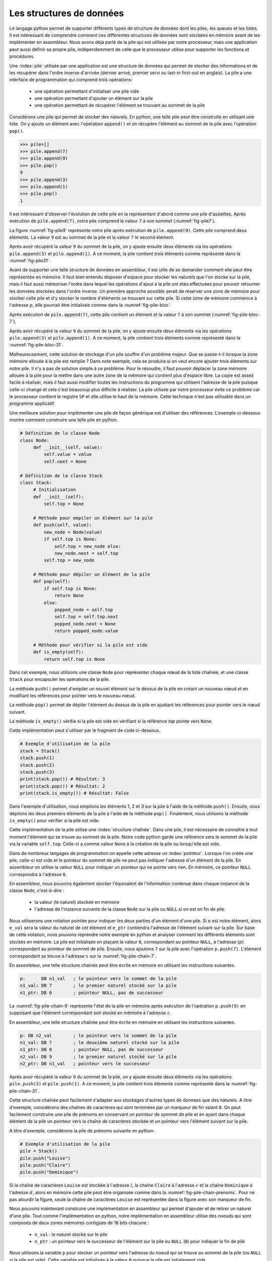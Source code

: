 Les structures de données
=========================


Le langage python permet de supporter différents types de structure de données dont
les piles, les queues et les listes. Il est intéressant de comprendre comment ces
différentes structures de données sont stockées en mémoire avant de les implémenter
en assembleur. Nous avons déjà parlé de la pile qui est utilisée par notre processeur, 
mais une application peut aussi définir sa propre pile, indépendemment de celle que le 
processeur utilise pour supporter les fonctions et procédures.

.. spelling:word-list::

   last
   in
   first
   out


.. todo:: Exercice, faire la même chose, mais avec une queue

Une :index:`pile` utilisée par une application
est une structure de données qui permet de stocker des informations
et de les récupérer dans l'ordre inverse d'arrivée (dernier arrivé, premier servi ou
last-in first-out en anglais). La pile a une interface de programmation qui comprend
trois opérations:

 - une opération permettant d'initialiser une pile vide
 - une opération permettant d'ajouter un élément sur la pile
 - une opération permettant de récupérer l'élément se trouvant au sommet de la pile

Considérons une pile qui permet de stocker des naturels. En python, une telle pile
peut être construite en utilisant une liste. On y ajoute un élément avec l'opération
``append()`` et on récupère l'élément au sommet de la pile avec l'opération ``pop()``.

.. code-block:: console
		
   >>> pile=[]
   >>> pile.append(7)
   >>> pile.append(9)
   >>> pile.pop()
   9
   >>> pile.append(3)
   >>> pile.append(1)
   >>> pile.pop()
   1

Il est intéressant d'observer l'évolution de cette pile en la représentant d'abord
comme une pile d'assiettes. Après exécution de ``pile.append(7)``, notre pile
comprend la valeur ``7`` à son sommet (:numref:`fig-pile7`).

.. _fig-pile7:
.. tikz:: Représentation de la pile après exécution de ``pile.append(7)``

	  \matrix(m) [matrix of nodes]
	  {
	  \node(piletop)[blue,rectangle,draw,text width=40pt]{$7$}; \\
	  };

La figure :numref:`fig-pile9` représente notre pile après exécution de
``pile.append(9)``. Cette pile comprend deux éléments. La valeur ``9`` est
au sommet de la pile et la valeur ``7`` le second élément. 
	  
	  
.. _fig-pile9:
.. tikz:: Représentation de la pile après exécution de ``pile.append(9)``
	  
	  \matrix(m) [matrix of nodes]
	  {
	  \node(piletop)[blue,rectangle,draw,text width=40pt]{$9$}; \\
	  \node(pile2)[blue,rectangle,draw,text width=40pt]{$7$}; \\
	  };  	  

   
Après avoir récupéré la valeur ``9`` du sommet de la pile, on y ajoute ensuite
deux éléments via les opérations ``pile.append(3)`` et ``pile.append(1)``.
A ce moment, la pile contient trois éléments comme représenté dans la
:numref:`fig-pile31`.

.. _fig-pile31:
.. tikz:: Représentation de la pile après exécution de ``pile.append(3)`` et ``pile.append(1)``

   \matrix(m) [matrix of nodes]
   {
   \node(piletop)[blue,rectangle,draw,text width=40pt]{$1$}; \\
   \node(pile2)[blue,rectangle,draw,text width=40pt]{$3$}; \\   
   \node(pile3)[blue,rectangle,draw,text width=40pt]{$7$}; \\
   };
   


Avant de supporter une telle structure de données en assembleur, il est utile
de se demander comment elle peut être représentée en mémoire. Il faut bien
entendu disposer d'espace pour stocker les naturels que l'on stocke
sur la pile, mais il faut aussi mémoriser l'ordre dans lequel les opérations
d'ajout à la pile ont étés effectuées pour pouvoir retourner les données
stockées dans l'ordre inverse. Un première approche possible serait
de réserver une zone de mémoire pour stocker celle pile et d'y stocker le
nombre d'éléments se trouvant sur cette pile. Si cette zone de mémoire
commence à l'adresse :math:`p`, elle pourrait être initialisée comme
dans la :numref:`fig-pile-bloc`.

.. _fig-pile-bloc:
.. tikz:: Stockage d'une pile dans un bloc de mémoire
	  
  \matrix(m) [matrix of nodes, text width=60pt]
  {
    $p+10$  & \node(pile4)[blue,rectangle,draw]{$0$}; & \\
    $p+8$  & \node(pile3)[blue,rectangle,draw]{$0$}; & \\
    $p+6$  & \node(pile2)[blue,rectangle,draw]{$0$}; & \\
    $p+4$  & \node(pile1)[blue,rectangle,draw]{$0$}; & \\
    $p+2$ & \node(pile0)[blue,rectangle,draw]{$0$} ;& \\
    $p$ & \node(pilen)[red,rectangle,draw]{$0$}; & \texttt{;nombre d'éléments}\\
  };

  
Après exécution de ``pile.append(7)``, cette pile contient un élément et
la valeur ``7`` à son sommet (:numref:`fig-pile-bloc-7`).  
   
.. _fig-pile-bloc-7:
.. tikz:: Stockage d'une pile dans un bloc de mémoire après exécution de ``pile.append(7)``
	  
  \matrix(m) [matrix of nodes, text width=60pt]
  {
    $p+10$  & \node(pile4)[blue,rectangle,draw]{$0$}; & \\
    $p+8$  & \node(pile3)[blue,rectangle,draw]{$0$}; & \\
    $p+6$  & \node(pile2)[blue,rectangle,draw]{$0$}; & \\
    $p+4$  & \node(pile1)[blue,rectangle,draw]{$0$}; & \\
    $p+2$ & \node(pile0)[blue,rectangle,draw]{$7$} ;& \\
    $p$ & \node(pilen)[red,rectangle,draw]{$1$}; & \texttt{;nombre d'éléments}\\
  };

Après avoir récupéré la valeur ``9`` du sommet de la pile, on y ajoute ensuite
deux éléments via les opérations ``pile.append(3)`` et ``pile.append(1)``.
A ce moment, la pile contient trois éléments comme représenté dans la
:numref:`fig-pile-bloc-31`.  


.. _fig-pile-bloc-31:
.. tikz:: Stockage d'une pile dans un bloc de mémoire après exécution de ``pile.append(3)`` et ``pile.append(1)``
	  
  \matrix(m) [matrix of nodes, text width=60pt]
  {
    $p+10$  & \node(pile4)[blue,rectangle,draw]{$0$}; & \\
    $p+8$  & \node(pile3)[blue,rectangle,draw]{$0$}; & \\
    $p+6$  & \node(pile2)[blue,rectangle,draw]{$1$}; & \\
    $p+4$  & \node(pile1)[blue,rectangle,draw]{$3$}; & \\
    $p+2$ & \node(pile0)[blue,rectangle,draw]{$7$} ;& \\
    $p$ & \node(pilen)[red,rectangle,draw]{$3$}; & \texttt{;nombre d'éléments}\\
  };


Malheureusement, cette solution de stockage d'un pile souffre d'un problème
majeur. Que se passe-t-il lorsque la zone mémoire allouée à la pile est
remplie ? Dans note exemple, cela se produira si on veut encore ajouter
trois éléments sur notre pile. Il n'y a pas de solution simple à ce problème. Pour
le résoudre, il faut pouvoir déplacer la zone mémoire allouée à la pile pour
la mettre dans une autre zone de la mémoire qui contient plus d'espace libre. La copie
est assez facile à réaliser, mais il faut aussi modifier toutes les instructions
du programme qui utilisent l'adresse de la pile puisque celle-ci change et cela
c'est beaucoup plus difficile à réaliser. La pile utilisée par notre processeur évite
ce problème car le processeur contient le registre ``SP`` et elle utilise le haut
de la mémoire. Cette technique n'est pas utilisable dans un programme applicatif.

Une meilleure solution pour implémenter une pile de façon générique est d'utiliser
des références. L'exemple ci-dessous montre comment construire une telle pile en python.

.. code-block:: python

   # Définition de la classe Node
   class Node:
	def __init__(self, value):
	    self.value = value
	    self.next = None

   # Définition de la classe Stack
   class Stack:
        # Initialisation
        def __init__(self):
	    self.top = None
	    
	# Méthode pour empiler un élément sur la pile
	def push(self, value):
	    new_node = Node(value)
	    if self.top is None:
	        self.top = new_node else:
		new_node.next = self.top
	    self.top = new_node

	# Méthode pour dépiler un élément de la pile
	def pop(self):
	    if self.top is None:
		return None
	    else:
	        popped_node = self.top
		self.top = self.top.next
		popped_node.next = None
		return popped_node.value

	# Méthode pour vérifier si la pile est vide
	def is_empty(self):
	    return self.top is None

Dans cet exemple, nous utilisons une classe ``Node`` pour représenter chaque nœud de la liste chaînée, et une classe ``Stack`` pour encapsuler les opérations de la pile.

La méthode ``push()`` permet d'empiler un nouvel élément sur le dessus de la pile en créant un nouveau nœud et en modifiant les références pour pointer vers le nouveau nœud.

La méthode ``pop()`` permet de dépiler l'élément du dessus de la pile en ajustant les références pour pointer vers le nœud suivant.

La méthode ``is_empty()`` vérifie si la pile est vide en vérifiant si la référence `top` pointe vers ``None``.


Cette implémentation peut s'utiliser par le fragment de code ci-dessous.

.. code-block:: python
	    
   # Exemple d'utilisation de la pile
   stack = Stack()
   stack.push(1)
   stack.push(2)
   stack.push(3)
   print(stack.pop()) # Résultat: 3
   print(stack.pop()) # Résultat: 2
   print(stack.is_empty()) # Résultat: False


Dans l'exemple d'utilisation, nous empilons les éléments 1, 2 et 3 sur la pile à l'aide de la méthode ``push()``. Ensuite, nous dépilons les deux premiers éléments de la pile à l'aide de la méthode ``pop()``. Finalement, nous utilisons la méthode ``is_empty()`` pour vérifier si la pile est vide.

Cette implémentation de la pile utilise une :index:`structure chaînée`. Dans une pile,
il est nécessaire de connaître à tout moment l'élément qui se trouve au sommet de la
pile. Notre code python garde une référence vers le sommet de la pile via
la variable ``self.top``. Celle-ci a comme valeur ``None`` à la création de la
pile ou lorsqu'elle est vide.

Dans de nombreux langages de programmation on appelle cette adresse un
:index:`pointeur`. Lorsque l'on créée une pile, celle-ci est vide et le
pointeur du sommet de pile ne peut pas indiquer l'adresse d'un élément de la
pile. En assembleur on utilise la valeur ``NULL`` pour indiquer un pointeur qui
ne pointe vers rien. En mémoire, ce pointeur ``NULL`` correspondra à l'adresse
``0``.

En assembleur, nous pouvons également stocker l'équivalent de l'information
contenue dans chaque instance de la classe ``Node``, c'est-à-dire :

 - la valeur (le naturel) stockée en mémoire
 - l'adresse de l'instance suivante de la classe ``Node`` sur la pile ou ``NULL`` si
   on est en fin de pile.

Nous utiliserons une notation pointée pour indiquer les deux parties d'un élément d'une pile.
Si ``e`` est notre élément, alors ``e_val`` sera la valeur du naturel de cet élément
et ``e_ptr`` contiendra l'adresse de l'élément
suivant sur la pile. Sur base de cette notation, nous pouvons reprendre
notre exemple en python et analyser comment les différents éléments sont
stockés en mémoire. La pile est initialisée en plaçant la valeur ``0``, correspondant
au pointeur ``NULL``, à l'adresse (:math:`p`) correspondant au pointeur de sommet
de pile. Ensuite, nous ajoutons ``7`` sur la pile avec l'opération
``p.push(7)``. L'élément correspondant se trouve à l'adresse :math:`x` sur la
:numref:`fig-pile-chain-7`.

.. _fig-pile-chain-7:
.. tikz:: Stockage d'une pile dans une structure chaînée après exécution de ``pile.push(7)``

	  \matrix(m1) [matrix of nodes, text width=60pt] at (0,0)
	  {
	  $x+2$ & \node(p1_next)[red,rectangle,draw,align=center]{$NULL$}; & \node[align=right]{\texttt{;ptr}};\\
	  $x$ & \node(p1_val)[blue,rectangle,draw,align=center]{7}; & \node[align=right]{\texttt{;val}};\\
	  };

	  \matrix(m2) [matrix of nodes, text width=60pt] at (0, -2)
	  {
	  $p$ & \node(pile)[red,rectangle,draw,align=center]{$x$}; & \node[align=right]{\texttt{;sommet de pile}};\\
	  };

	  \draw[thick,red,->] (pile.west) to [bend left] (p1_val.west);


En assembleur, une telle structure chaînée peut être écrite en mémoire
en utilisant les instructions suivantes.

.. code-block:: nasm

   p:      DB n1_val   ; le pointeur vers le sommet de la pile
   n1_val: DB 7        ; le premier naturel stocké sur la pile
   n1_ptr: DB 0        ; pointeur NULL, pas de successeur

	  

La :numref:`fig-pile-chain-9` représente l'état de la pile en mémoire après exécution
de l'opération ``p.push(9)`` en supposant que l'élément correspondant soit
stocké en mémoire à l'adresse :math:`z`.
	  
.. _fig-pile-chain-9:
.. tikz:: Stockage d'une pile dans une structure chaînée après exécution de ``pile.push(9)``
	  

	  \matrix(m1) [matrix of nodes, text width=60pt] at (0,0)
	  {
	  $x+2$ & \node(p1_next)[red,rectangle,draw,align=center]{$NULL$}; & \node[align=right]{\texttt{;ptr}};\\
	  $x$ & \node(p1_val)[blue,rectangle,draw,align=center]{7}; & \node[align=right]{\texttt{;val}};\\
	  };

	  \matrix(m2) [matrix of nodes, text width=60pt] at (0, -2)
	  {
	  $p$ & \node(pile)[red,rectangle,draw,align=center]{$x$}; & \node[align=right]{\texttt{;sommet de pile}};\\
	  };

	  \matrix(m3) [matrix of nodes, text width=60pt] at (0,-5)
	  {
	  {$z+2$}  & \node(p2_next)[red,rectangle,draw]{$x$}; & \node[align=right]{\texttt{;ptr}};\\
	  {$z$} & \node(p2_val)[blue,rectangle,draw]{9}; & \node[align=right]{\texttt{;val}};\\
	  };
 

	  \draw[thick,red,->] (pile.west) to [bend right] (p2_val.west);
	  \draw[thick,red,->] (p2_next.east) to [bend right] (p1_val.east);

En assembleur, une telle structure chaînée peut être écrite en mémoire
en utilisant les instructions suivantes.

.. code-block:: nasm

   p: DB n2_val        ; le pointeur vers le sommet de la pile
   n1_val: DB 7        ; le deuxième naturel stocké sur la pile
   n1_ptr: DB 0        ; pointeur NULL, pas de successeur
   n2_val: DB 9        ; le premier naturel stocké sur la pile
   n2_ptr: DB n1_val   ; pointeur vers le successeur

Après avoir récupéré la valeur ``9`` du sommet de la pile, on y ajoute ensuite
deux éléments via les opérations ``pile.push(3)`` et ``pile.push(1)``.
A ce moment, la pile contient trois éléments comme représenté dans la
:numref:`fig-pile-chain-31`.

.. _fig-pile-chain-31:
.. tikz:: Stockage d'une pile dans une structure chaînée après exécution de ``pile.push(3)`` suivi de ``pile.push(1)``
	

	  \matrix(m1) [matrix of nodes, text width=60pt] at (0,0)
          {
          $x+2$ & \node(p1_next)[red,rectangle,draw,align=center]{$NULL$}; & \node[align=right]{\texttt{;ptr}}; \\
          $x$ & \node(p1_val)[blue,rectangle,draw,align=center]{7}; & \node[align=right]{\texttt{;val}};\\
          };

          \matrix(m2) [matrix of nodes, text width=60pt] at (0, -2)
          {
          $p$ & \node(pile)[red,rectangle,draw,align=center]{$v$}; & \node[align=right]{\texttt{;sommet de pile}};\\
          };

          \matrix(m3) [matrix of nodes, text width=60pt] at (0,-4)
          {
          {$v+2$}  & \node(p3_next)[red,rectangle,draw,align=center]{$y$}; & \node[align=right]{\texttt{;ptr}};\\
          {$v$} & \node(p3_val)[blue,rectangle,draw,align=center]{1}; & \node[align=right]{\texttt{;val}};\\
          };

          \matrix(mv) [matrix of nodes, text width=60pt] at (0,-6)
          {
          {$y+2$}  & \node(p2_next)[red,rectangle,draw,align=center]{$x$}; & \node[align=right]{\texttt{;ptr}};\\
          {$y$} & \node(p2_val)[blue,rectangle,draw,align=center]{3}; & \node[align=right]{\texttt{;val}};\\
          };


          \draw[thick,red,->] (pile.west) to [bend right] (p3_val.west);
          \draw[thick,red,->] (p3_next.east) to [bend left] (p2_val.east);
          \draw[thick,red,->] (p2_next.east) to [bend right] (p1_val.east);


Cette structure chaînée peut facilement s'adapter aux stockages d'autres types de
données que des naturels. A titre d'exemple, considérons des chaînes de caractères
qui sont terminées par un marqueur de fin valant ``0``. On peut facilement
construire une pile de prénoms en conservant un pointeur de sommet de pile et
en ayant dans chaque élément de la pile un pointeur vers la chaîne de caractères
stockée et un pointeur vers l'élément suivant sur la pile.

A titre d'exemple, considérons la pile de prénoms suivante en python:

.. code-block:: python

   # Exemple d'utilisation de la pile
   pile = Stack()
   pile.push("Louise")
   pile.push("Claire")
   pile.push("Dominique")
		

Si la chaîne de caractères ``Louise`` est stockée à l'adresse :math:`l`, la chaîne
``Claire`` à l'adresse :math:`c` et la chaîne ``Dominique`` à l'adresse :math:`d`,
alors en mémoire cette pile peut être organisée comme dans la :numref:`fig-pile-chain-prenoms`. 
Pour ne pas alourdir la figure, seule la chaîne de caractères ``Louise`` est
représentée dans la figure avec son marqueur de fin.

.. _fig-pile-chain-prenoms:
.. tikz:: Stockage d'une pile dans une structure chaînée après exécution de pile.push("Louise") suivi de pile.push("Claire") et pile.push("Dominique")

         \matrix(m1) [matrix of nodes, text width=60pt] at (0,0)
	 {
	 $x+2$ & \node(p1_next)[red,rectangle,draw,align=center]{$NULL$}; & \node[align= right]{\texttt{;ptr}};\\
	 $x$ & \node(p1_val)[blue,rectangle,draw,align=center]{$l$}; & \node[align=right]{\texttt{;val}};\\
	 };

	 \matrix(m2) [matrix of nodes, text width=60pt] at (0, -2)
	 {
	 $p$ & \node(pile)[red,rectangle,draw,align=center]{$y$}; & \node[align=right]{\texttt{;sommet de pile}};\\
	 };

	 \matrix(m3) [matrix of nodes, text width=60pt] at (0,-4)
	 {
	 {$v+2$}  & \node(p3_next)[red,rectangle,draw,align=center]{$x$}; & \node[align=right]{\texttt{;ptr}};\\
	 {$v$} & \node(p3_val)[blue,rectangle,draw,align=center]{$c$}; & \node[align=right]{\texttt{;val}};\\
	 };

	 \matrix(mv) [matrix of nodes, text width=60pt] at (0,-6)
	 {
	 {$y+2$}  & \node(p2_next)[red,rectangle,draw,align=center]{$v$}; & \node[align=right]{\texttt{;ptr}};\\
	 {$y$} & \node(p2_val)[blue,rectangle,draw,align=center]{$d$}; & \node[align=right]{\texttt{;val}};\\
	 };

	 \matrix(ml) [matrix of nodes, text width=60pt] at (0,-10)
	 {
	 {$l+12$}  & \node(l6)[blue,rectangle,align=center,draw]{0}; & & \node{\texttt{;fin chaîne}};\\
	 {$l+10$}  & \node(l5)[blue,rectangle,align=center,draw]{e}; & \\
	 {$l+8$}  & \node(l4)[blue,rectangle,align=center,draw]{s}; & \\
	 {$l+6$}  & \node(l3)[blue,rectangle,align=center,draw]{i}; & \\          
	 {$l+4$}  & \node(l2)[blue,rectangle,align=center,draw]{u}; & \\
	 {$l+2$}  & \node(l1)[blue,rectangle,align=center,draw]{o}; & \\
	 {$l$} & \node(l0)[blue,rectangle,align=center,draw]{L}; & \\
	 };

	 \draw[thick,red,->] (pile.west) to [bend right] (p2_val.west);
	 \draw[thick,red,->] (p2_next.east) to [bend right] (p3_val.east);
	 \draw[thick,red,->] (p3_next.east) to [bend right] (p1_val.east);
	 \draw[thick,red,->] (p1_val.west) to [bend right] (l0.west);

.. spelling:word-list::

   true
   false


Nous pouvons maintenant construire une implémentation en assembleur qui
permet d'ajouter et de retirer un naturel d'une pile. Tout comme l'implémentation
en python, notre implémentation en assembleur utilise des noeuds qui sont
composés de deux zones mémoires contigües de 16 bits chacune :

 - ``n_val`` : le naturel stocké sur le pile
 - ``n_ptr`` : un pointeur vers le successeur de l'élément sur la pile ou ``NULL`` (``0``) pour indiquer la fin de pile

Nous utilisons la variable ``p`` pour stocker un pointeur vers l'adresse du noeud
qui se trouve au sommet de la pile (ou ``NULL`` si la pile est vide). Cette variable
est initialisée à la valeur ``0`` puisque la pile est initialement vide.


Nous pouvons commencer par la fonction ``push`` qui permet d'ajouter un élément
au sommet de la pile. Notre fonction ``push`` prend trois arguments :

 - la valeur entière à ajouter sur la pile qui est placée dans le registre ``D``
 - l'adresse de la variable contenant l'adresse du sommet de la pile
 - comme la fonction doit créer un nouveau noeud, nous devons aussi lui indiquer l'adresse mémoire de ce nouveau noeud


Cette fonction utilise les registres ``B`` et ``C``. Ils
sont donc sauvegardés sur la pile du processeur au début de la fonction. Durant l'exécution
de la fonction ``push``, la pile du programme contient donc les informations reprises en
:numref:`fig-pile-pendant-push`.

.. _fig-pile-pendant-push:
.. tikz:: Etat de la pile pendant l'exécution de la fonction push
	  
	  \matrix(m) [matrix of nodes]
	  {
	  \texttt{SP+6} & \ldots \\
	  \texttt{SP+8} & \node(piletop)[blue,rectangle,draw,text width=40pt]{$adresse noeud$}; \\
	  \texttt{SP+6} & \node(piletop)[blue,rectangle,draw,text width=40pt]{$adresse p$}; \\

	  \texttt{SP+4}  & \node(pile2)[blue,rectangle,draw,text width=40pt]{$Retour$}; \\
	  \texttt{SP+2}  & \node(pile2)[blue,rectangle,draw,text width=40pt]{$Ancien B$}; \\
	  \texttt{SP}  & \node(pile2)[blue,rectangle,draw,text width=40pt]{$Ancien C$}; \\
	  \texttt{SP-2} & \ldots \\
	  };
	


	  
.. code-block:: nasm

   ; push
   ; premier argument la valeur à ajouter dans D
   ; [SP+4] deuxième argument, l'adresse du sommet de la pile
   ; [SP+2] troisième argument, l'adresse du noeud à ajouter
   push:
      PUSH B
      PUSH C
      MOV B, [SP+8]    ; adresse pointeur de pile, premier sur stack
      MOV C, [SP+6]    ; adresse (val) du noeud à ajouter
      ; ajout de la valeur
      MOV [C], D  ; sauvegarde dans le nouveau noeud
      ADD C, 2    ; adresse de l'élément _ptr du noeud
      MOV B, [B]  ; adresse de l'ancien sommet de la pile
      MOV [C], B  ; sauvegarde dans l'élément _ptr du nouveau noeud
      ; mise à jour du pointeur de somme de pile
      MOV C, [SP+6]
      MOV B, [SP+8]
      MOV [B], C
      POP B 
      POP C
      RET

Nous pouvons ensuite implémenter la fonction ``pop`` qui retire l'élément se
trouvant au sommet de la pile. Cette fonction prend un argument, l'adresse
de la variable qui contient l'adresse du sommet de la pile. Le code de cette
fonction est assez simple. Il utilise le registre ``B`` comme registre temporaire.
Sa valeur est donc placée sur la pile au début de la fonction et récupérée à la
fin. Au début de la fonction, nous devons d'abord tester si la pile est vide.
C'est le cas si la variable qui stocke l'adresse du sommet de pile contient
la valeur ``NULL`` (``0``). Notre fonction récupère ensuite la valeur se
trouvant au sommet de la pile et met à jour le pointeur de sommet de pile passé
en argument pour qu'il pointe vers le noeud se trouvant maintenant au sommet. 
Elle remet à zéro le noeud qui a été effacé.

.. code-block:: nasm

  pop:
      PUSH B
      PUSH C
      MOV A, [D] ; si pile vide, retourne 0
      CMP A, 0
      JE fin_pop
      MOV B, [D] ; adresse de l'élément au sommet de la pile
      MOV A, [B] ; valeur à retourner
      ADD B, 2   ; adresse de l'élément ptr du noeud
      MOV C, [B]
      MOV [D], C ; nouveau sommet de pile
      MOV [B], 0 ; mise à zéro de l'élément
      SUB B, 2 ; ptr est au-dessus de val
      MOV [B], 0 ; mise à zéro du pointeur
   fin_pop:
      POP C
      POP B
      RET

      

Pour tester ces deux fonctions, nous pouvons construire une petite pile
en mémoire en utilisant les instructions ``DB`` à bon escient. Pour cela,
il suffit de se rappeler qu'un noeud occupe deux blocs de 16 bits consécutifs
en mémoire. L'exemple ci-dessous contient une pile contenant deux noeuds. Celui
du sommet contient la valeur ``3`` et son pointeur indique comme successeur le
noeud se trouvant à l'adresse ``n1_val`` qui contient la valeur ``7``. Ce second noeud
n'a pas de successeur. Les noeuds ``n3``, ``n4`` et ``n5`` sont vides.


.. code-block:: nasm


   JMP start:
   p: DB n2_val ; pile
   n1_val: DB 7
   n1_ptr: DB 0
   n2_val: DB 3
   n2_ptr: DB n1_val
   n3_val: DB 0
   n3_ptr: DB 0
   n4_val: DB 0
   n4_ptr: DB 0
   n5_val: DB 0
   n5_ptr: DB 0


Sur cette pile, on peut faire appel à la fonction ``pop`` en lui passant l'adresse
de la variable ``p`` comme argument dans le registre ``D``.


.. code-block:: nasm

   ; exemple d'appel à pop		
   MOV D, p
   CALL pop


L'appel à la fonction assembleur ``push`` est un peu plus compliqué puisqu'il faut
lui passer l'entier à ajouter, l'adresse du sommet de la pile et l'adresse d'un noeud
vide. L'exemple ci-dessous ajoute la valeur ``42`` sur notre pile. 


.. code-block:: nasm

   ; ajout de la valeur 42 sur la pile		
   MOV D, 42
   PUSH p
   PUSH n5_val
   CALL push


.. note:: Gestion de la mémoire


   En python, lorsque l'on écrit ``new_node = Node(value)``, on réserve une 
   zone mémoire pour stocker le nouveau noeud. Cela se fait en appelant une fonction
   de gestion de la mémoire qui sort du cadre de ce cours. C'est pour cette raison
   que notre fonction ``push``, et d'autres exemples que nous verrons ensuite,
   reçoivent l'adresse de la zone mémoire à utiliser. Vous verrez dans d'autres cours
   comment il est possible d'écrire des programmes pour gérer la mémoire. De
   la même façon, la fonction ``pop`` devrait libérer la mémoire du noeud qu'elle retire
   de la pile afin que celle-ci soit disponible pour d'autres parties du programme.

	
.. conventions du C

.. - ``false`` est toujours 0, ``true`` est n'importe quelle valeur qui n'est pas zéro
.. - NULL pas d'adresse: 0


Liste chaînée
-------------


Nous pouvons maintenant construire une liste chaînée et écrire quelques fonctions
pour manipuler une telle liste. Nous choisissons d'utiliser trois blocs de
16 bits consécutifs pour stocker les informations suivantes sur la liste :

 - le nombre d'éléments dans la liste (``len``)
 - l'adresse du dernier élément de la liste (``tail``, mis à ``NULL`` si la liste est vide)
 - l'adresse du premier élément de la liste (``head``, mis à ``NULL`` si la liste est vide)  


La :numref:`fig-entete-liste` représente ces trois blocs de données en mémoire.

.. _fig-entete-liste:
.. tikz:: Entête de la liste initialisée

   \matrix(m) [matrix of nodes]
   {
   $x+4$ & \node(l_len)[red,rectangle,draw,text width=40pt]{$0$}; & \hspace{40pt}\texttt{;l.len}\\
   $x+2$ & \node(l_tail)[red,rectangle,draw,text width=40pt]{$0$} ;& \hspace{40pt}\texttt{;l.tail}\\
   $x  $  & \node(l_head)[red,rectangle,draw,text width=40pt]{$0$}; & \hspace{40pt}\texttt{;l.head}\\
   };
   

Ce bloc de mémoire peut être initilialisé par la fonction ``init_list`` qui
prend comme argument l'adresse du bloc.

.. code-block:: nasm

   ; initialise une liste
   ; D: adresse du bloc de mémoire
   init_list:
      MOV [D], 0   ; initialisation du pointeur du premier élément
      MOV [D+2], 0 ; initialisation du pointeur du dernier élément
      MOV [D+4], 0 ; initialisation de l'indication de longueur
      RET


Un noeud de notre liste contiendra deux éléments:

 - la valeur stockée (``val``)
 - le pointeur vers le noeud successeur (``next``)

La :numref:`fig-liste-noeud` représente un noeud de notre liste contenant la valeur
``17``. Ce noeud est le dernier de la liste puisqu'il n'a pas de successeur.

.. _fig-liste-noeud:
.. tikz:: Élément de la liste contenant la valeur 17 et Entête de la liste initialisée

   \matrix(m) [matrix of nodes]
   {
   $y+2$ \hspace{20pt} & \node(l_tail)[blue,rectangle,draw,text width=40pt]{$NULL$} ;& \hspace{40pt}\texttt{;node.next}\\
   $y$ \hspace{20pt} & \node(l_head)[blue,rectangle,draw,text width=40pt]{$17$}; & \hspace{40pt}\texttt{;node.val}\\
   };


Nous pouvons maintenant visualiser comment une telle liste peut être stockée en mémoire.
La :numref:`fig-liste-1` et la :numref:`fig-liste-2` repéresentent deux organisations
en mémoire possible d'une liste de deux éléments contenant la valeur ``42`` suivie par la valeur ``17``.

   
.. _fig-liste-1:
.. tikz:: Représentation en mémoire d'une liste contenant la valeur ``42`` suivie de ``17``

   \matrix(m1) [matrix of nodes, text width=60pt] at (0,0)
   {
   $x+2$ & \node(l1_next)[blue,rectangle,draw]{$z$}; & \node[align=right]{\texttt{;next}};\\
   $x$ & \node(l1_val)[blue,rectangle,draw]{$42$}; & \node[align=right]{\texttt{;val}};\\
   };
   
   \matrix(m2) [matrix of nodes, text width=60pt] at (0, -2)
   {
   $y+4$  & \node(l_len)[red,rectangle,draw]{$2$}; & \node[align=right]{\texttt{;l.len}};\\
   $y+2$ & \node(l_tail)[red,rectangle,draw]{$z$} ;& \node[align=right]{\texttt{;l.tail}};\\
   $y$ & \node(l_head)[red,rectangle,draw]{$x$}; & \node[align=right]{\texttt{;l.head}};\\
   };

   \matrix(m3) [matrix of nodes, text width=60pt] at (0,-5)
   {
   {$z+2$}  & \node(l2_next)[blue,rectangle,draw]{$NULL$}; & \node[align=right]{\texttt{;next}};\\
   {$z$} & \node(l2_val)[blue,rectangle,draw]{$17$}; & \node[align=right]{\texttt{;val}};\\
   };
 

   \draw[thick,red,->] (l_head.west) to [bend left] (l1_val.west);
   \draw[thick,red,->] (l_tail.west) to [bend right] (l2_val.west);
   \draw[thick,red,->] (l1_next.east) to [bend left=20] (l2_val.east);


.. _fig-liste-2:
.. tikz:: Une autre organisation possible de la liste contenant ``42`` suivi de ``17`` en mémoire


   \matrix(m1) [matrix of nodes, text width=60pt] at (0,0)
   {
   $x+12$ & \node(l1_next)[blue,rectangle,draw]{$x$}; & \node[align=right]{\texttt{;next}};\\
   $x+10$ & \node(l1_val)[blue,rectangle,draw]{$42$}; & \node[align=right]{\texttt{;val}};\\
   $x+8$  & \node(l_len)[red,rectangle,draw]{$2$}; & \node[align=right]{\texttt{;l.len}};\\
   $x+6$ & \node(l_tail)[red,rectangle,draw]{$x$} ;& \node[align=right]{\texttt{;l.tail}};\\
   $x+4$ & \node(l_head)[red,rectangle,draw]{$x+10$}; & \node[align=right]{\texttt{;l.head}};\\
   {$x+2$}  & \node(l2_next)[blue,rectangle,draw]{$NULL$}; & \node[align=right]{\texttt{;next}};\\
   {$x$} & \node(l2_val)[blue,rectangle,draw]{$17$}; & \node[align=right]{\texttt{;val}};\\
   };
 

   \draw[thick,red,->] (l_head.west) to [bend left=30] (l1_val.west);
   \draw[thick,red,->] (l_tail.west) to [bend right=30] (l2_val.west);
   \draw[thick,red,->] (l1_next.east) to [bend left=20] (l2_val.east);


Tout comme nous l'avons fait dans la section précédente pour tester notre implémentation
des fonctions de manipulation d'une pile, nous pouvons facilement construire en
mémoire une liste chaînée telle que celle représentée en :numref:`fig-liste-2`.

.. code-block:: nasm

		
   n1_val: DB 17
   n1_next: DB 0
   l_head: DB n2_val
   l_tail: DB n1_val
   l_len: DB 2		 
   n2_val: DB 42
   n2_next: DB n1_val


Nous utiliserons cette structure de liste pour implémenter plusieurs fonctions.
La première, baptisée ``add_head`` ajoute un nouvel entier en début de liste.
Cette fonction prend trois arguments :

 - l'adresse de la structure contenant la longueur de la liste et les deux pointeurs vers le début et la fin de la liste (dans le registre ``D``)
 - la valeur à ajouter (sur la pile, ``SP+4``)
 - l'adresse d'un noeud vide (sur la pile, ``SP+2``)  


La :numref:`fig-ajout-noeud` présente graphiquement l'ajout d'un noeud dans une
telle liste.


.. _fig-ajout-noeud:
.. tikz:: Ajout du nœud contenant la valeur ``9`` en tête de liste

      \matrix(m0) [matrix of nodes, text width=60pt] at (0,2)
      {
      $v+2$ & \node(l3_next)[blue,rectangle,draw]{$z$}; & \node[align=right]{\texttt{;next}};\\
      $v$ & \node(l3_val)[blue,rectangle,draw]{$9$}; & \node[align=right]{\texttt{;val}};\\
      };
  
      \matrix(m1) [matrix of nodes, text width=60pt] at (0,0)
      {
      $x+2$ & \node(l1_next)[blue,rectangle,draw]{$z$}; & \node[align=right]{\texttt{;next}};\\
      $x$ & \node(l1_val)[blue,rectangle,draw]{$42$}; & \node[align=right]{\texttt{;val}};\\
      };

      \matrix(m2) [matrix of nodes, text width=60pt] at (0, -2)
      {
      $y+4$  & \node(l_len)[red,rectangle,draw]{$2$}; & \node[align=right]{\texttt{;l.len}};\\
      $y+2$ & \node(l_tail)[red,rectangle,draw]{$z$} ;& \node[align=right]{\texttt{;l.tail}};\\
      $y$ & \node(l_head)[red,rectangle,draw]{$v$}; & \node[align=right]{\texttt{;l.head}};\\
      };

      \matrix(m3) [matrix of nodes, text width=60pt] at (0,-5)
      {
      {$z+2$}  & \node(l2_next)[blue,rectangle,draw]{$NULL$}; & \node[align=right]{\texttt{;next}};\\
      {$z$} & \node(l2_val)[blue,rectangle,draw]{$17$}; & \node[align=right]{\texttt{;val}};\\
      };
 

      \draw[thick,black,dashed,->] (l_head.west) to [bend left] (l3_val.west);
      \draw[thick,black,dashed,->] (l3_next.east) to [bend left] (l1_val.east);
      \draw[thick,red,->] (l_tail.west) to [bend right] (l2_val.west);
      \draw[thick,red,->] (l1_next.east) to [bend left=20] (l2_val.east);

   
.. code-block:: nasm

   ; Ajout d'un nouvel élément en tête de liste
   ; D: adresse du descripteur de liste
   ; [SP+4]: valeur à ajouter
   ; [SP+2]: adresse du noeud vide à utiliser
   ; retourne dans A l'adresse du noeud ajouté
   add_head:
      PUSH B ; sauvegarde
      PUSH C ; sauvegarde
      MOV A, [SP+6] ; adresse noeud à ajouter
      MOV C, [SP+8] ; valeur à ajouter
      MOV [A], C ; valeur placée dans le noeud à ajouter
      MOV B, [D] ; adresse du premier noeud de l'ancienne liste
      MOV C, [SP+6] ; adresse du noeud à ajouter
      ADD C, 2  ; C contient l'adresse de l'élément next du nouveau noeud
      MOV [C], B ; next pointe vers l'ancien premier noeud
      MOV  C, [SP+6] ; adresse du nouveau noeud
      MOV [D], C     ; descripteur head pointe vers le nouveau noeud
      MOV B, [D+4] ; adresse de len dans le descripteur
      INC B
      MOV [D+4], B ; sauvegarde en mémoire	
      POP C ; récupération
      POP B ; récupération
      RET


De la même façon, on pourra facilement écrire une fonction ``add_tail`` qui
ajoute un élément en fin de liste en utilisant le pointeur de fin de liste.
La :numref:`fig-ajout-noeud-fin` présente graphiquement l'ajout d'un
noeud en fin de liste.

.. _fig-ajout-noeud-fin:
.. tikz:: Ajout du nœud 77 en fin de liste

   \matrix(m0) [matrix of nodes, text width=60pt] at (0,2)
   {
   $v+2$ & \node(l3_next)[blue,rectangle,draw]{$NULL$}; & \node[align=right]{\texttt{;next}};\\
   $v$ & \node(l3_val)[blue,rectangle,draw]{$77$}; & \node[align=right]{\texttt{;val}};\\
   };
  
   \matrix(m1) [matrix of nodes, text width=60pt] at (0,0)
   {
   $x+2$ & \node(l1_next)[blue,rectangle,draw]{$z$}; & \node[align=right]{\texttt{;next}};\\
   $x$ & \node(l1_val)[blue,rectangle,draw]{$42$}; & \node[align=right]{\texttt{;val}};\\
   };

   \matrix(m2) [matrix of nodes, text width=60pt] at (0, -2)
   {
   $y+4$  & \node(l_len)[red,rectangle,draw]{$3$}; & \node[align=right]{\texttt{;l.len}};\\
   $y+2$ & \node(l_tail)[red,rectangle,draw]{$v$} ;& \node[align=right]{\texttt{;l.tail}};\\
   $y$ & \node(l_head)[red,rectangle,draw]{$x$}; & \node[align=right]{\texttt{;l.head}};\\
   };

   \matrix(m3) [matrix of nodes, text width=60pt] at (0,-5)
   {
   {$z+2$}  & \node(l2_next)[blue,rectangle,draw]{$v$}; & \node[align=right]{\texttt{;next}};\\
   {$z$} & \node(l2_val)[blue,rectangle,draw]{$17$}; & \node[align=right]{\texttt{;val}};\\
   };
 

   \draw[thick,black,dashed,->] (l_tail.west) to [bend left] (l3_val.west);
   \draw[thick,black,dashed,->] (l2_next.east) to [bend right] (l3_val.east);
   \draw[thick,red,->] (l_head.west) to [bend left] (l1_val.west);
   \draw[thick,red,->] (l1_next.east) to [bend left=20] (l2_val.east);


Regardons maintenant comment parcourir cette liste. Le parcours d'une liste est
une opération importante sur les listes. Comme exemple, considérons la
fonction ``sum`` qui calcule la somme de tous les éléments présents dans une liste.
Cette fonction prend un seul argument dans le registre ``D``, l'adresse du
descripteur de liste. Elle retourne la somme calculée dans le registre ``A``.

Cette fonction commence par vérifier si la liste est vide. Pour cela, elle regarde
si le pointeur ``head`` vaut zéro (adresse ``NULL``). Dans ce cas, elle retourne
la valeur zéro dans le registre ``A``. Ensuite, elle parcoure la liste est
bouclant tant que le pointeur ``next`` des éléments parcourus est différent
de ``NULL`` et accumule la somme des éléments dans le registre ``A``.

.. code-block:: nasm

   ; calcul de la somme des éléments d'une liste
   ; D: adresse du descripteur de liste
   sum:
      ; si la liste est vide, retourne 0
      MOV A, [D] ; D est l'adresse de head
      CMP A, 0
      JNE suite
      RET
   suite:
      PUSH B 
      MOV A, 0
      MOV B, [D] ; adresse du premier noeud
   boucle:
      ADD A, [B] ; valeur du premier noeud
      ADD B, 2 ; adresse du pointeur next
      MOV B, [B] ; pointeur next  
      CMP B, 0
      JNE boucle
      POP B
      RET
      


On peut bien entendu construire d'autres opérations sur de telles structures
chaînées. Plusieurs exemples vous serons présentés durant les travaux pratiques.
   
      
